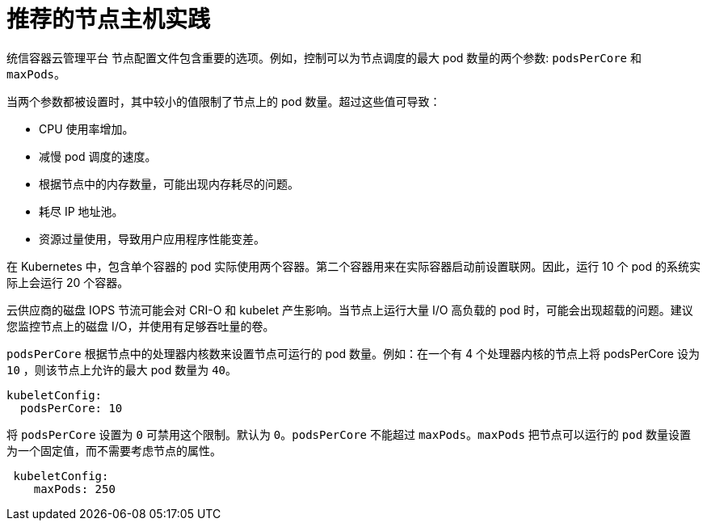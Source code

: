 // Module included in the following assemblies:
//
// * scalability_and_performance/recommended-host-practices.adoc
// * post_installation_configuration/node-tasks.adoc

[id="recommended-node-host-practices_{context}"]
= 推荐的节点主机实践

统信容器云管理平台 节点配置文件包含重要的选项。例如，控制可以为节点调度的最大 pod 数量的两个参数: `podsPerCore` 和 `maxPods`。

当两个参数都被设置时，其中较小的值限制了节点上的 pod 数量。超过这些值可导致：

* CPU 使用率增加。
* 减慢 pod 调度的速度。
* 根据节点中的内存数量，可能出现内存耗尽的问题。
* 耗尽 IP 地址池。
* 资源过量使用，导致用户应用程序性能变差。

[重要]
====
在 Kubernetes 中，包含单个容器的 pod 实际使用两个容器。第二个容器用来在实际容器启动前设置联网。因此，运行 10 个 pod 的系统实际上会运行 20 个容器。
====

[注意]
====
云供应商的磁盘 IOPS 节流可能会对 CRI-O 和 kubelet 产生影响。当节点上运行大量 I/O 高负载的 pod 时，可能会出现超载的问题。建议您监控节点上的磁盘 I/O，并使用有足够吞吐量的卷。
====

`podsPerCore` 根据节点中的处理器内核数来设置节点可运行的 pod 数量。例如：在一个有 4 个处理器内核的节点上将 podsPerCore 设为 `10` ，则该节点上允许的最大 pod 数量为 `40`。  

[source,yaml]
----
kubeletConfig:
  podsPerCore: 10
----

将 `podsPerCore` 设置为 `0` 可禁用这个限制。默认为 `0`。`podsPerCore` 不能超过 `maxPods`。`maxPods` 把节点可以运行的 `pod` 数量设置为一个固定值，而不需要考虑节点的属性。

[source,yaml]
----
 kubeletConfig:
    maxPods: 250
----
